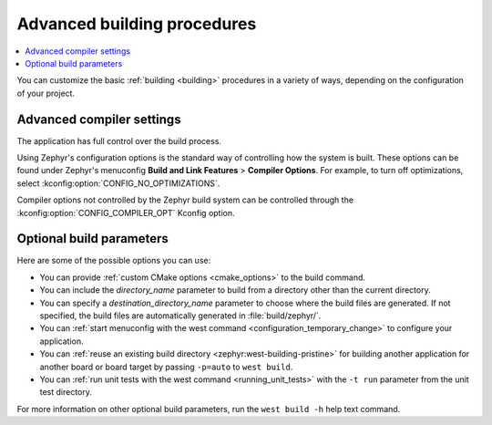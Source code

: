 .. _building_advanced:

Advanced building procedures
############################

.. contents::
   :local:
   :depth: 2

You can customize the basic :ref:`building <building>` procedures in a variety of ways, depending on the configuration of your project.

.. _compiler_settings:

Advanced compiler settings
**************************

The application has full control over the build process.

Using Zephyr's configuration options is the standard way of controlling how the system is built.
These options can be found under Zephyr's menuconfig **Build and Link Features** > **Compiler Options**.
For example, to turn off optimizations, select :kconfig:option:`CONFIG_NO_OPTIMIZATIONS`.

Compiler options not controlled by the Zephyr build system can be controlled through the :kconfig:option:`CONFIG_COMPILER_OPT` Kconfig option.

Optional build parameters
*************************

Here are some of the possible options you can use:

* You can provide :ref:`custom CMake options <cmake_options>` to the build command.
* You can include the *directory_name* parameter to build from a directory other than the current directory.
* You can specify a *destination_directory_name* parameter to choose where the build files are generated.
  If not specified, the build files are automatically generated in :file:`build/zephyr/`.
* You can :ref:`start menuconfig with the west command <configuration_temporary_change>` to configure your application.
* You can :ref:`reuse an existing build directory <zephyr:west-building-pristine>` for building another application for another board or board target by passing ``-p=auto`` to ``west build``.
* You can :ref:`run unit tests with the west command <running_unit_tests>` with the ``-t run`` parameter from the unit test directory.

For more information on other optional build parameters, run the ``west build -h`` help text command.

.. |output_files_note| replace:: For more information about files generated as output of the build process, see :ref:`app_build_output_files`.
